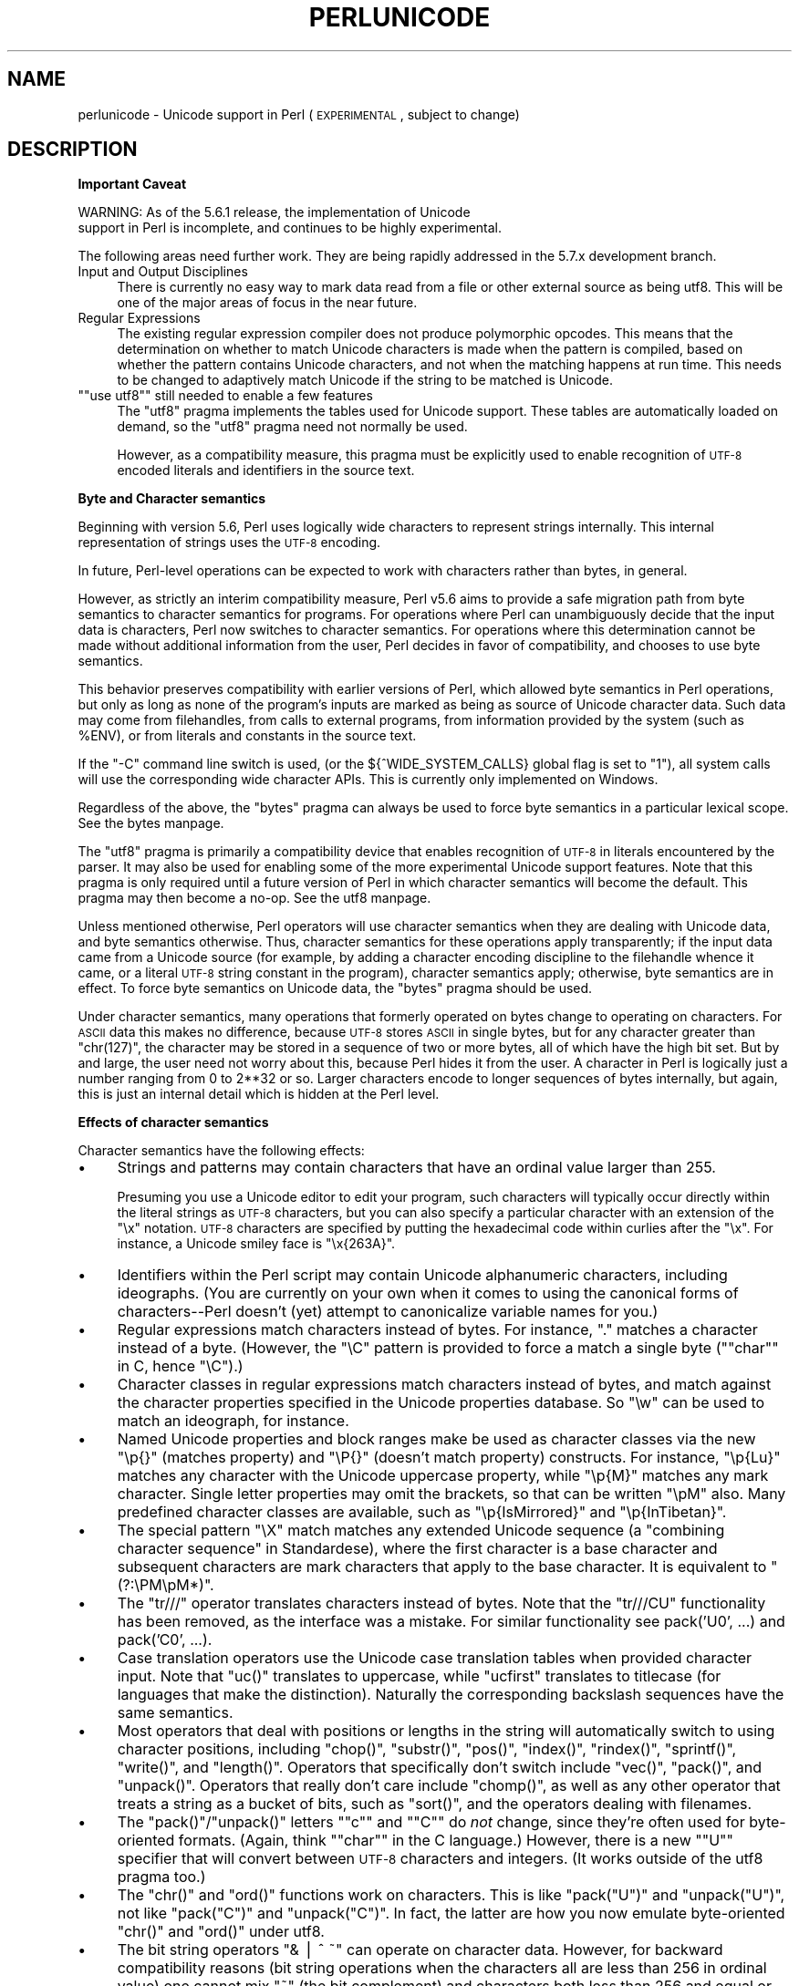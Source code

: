 .\" Automatically generated by Pod::Man version 1.15
.\" Fri Apr 20 13:05:03 2001
.\"
.\" Standard preamble:
.\" ======================================================================
.de Sh \" Subsection heading
.br
.if t .Sp
.ne 5
.PP
\fB\\$1\fR
.PP
..
.de Sp \" Vertical space (when we can't use .PP)
.if t .sp .5v
.if n .sp
..
.de Ip \" List item
.br
.ie \\n(.$>=3 .ne \\$3
.el .ne 3
.IP "\\$1" \\$2
..
.de Vb \" Begin verbatim text
.ft CW
.nf
.ne \\$1
..
.de Ve \" End verbatim text
.ft R

.fi
..
.\" Set up some character translations and predefined strings.  \*(-- will
.\" give an unbreakable dash, \*(PI will give pi, \*(L" will give a left
.\" double quote, and \*(R" will give a right double quote.  | will give a
.\" real vertical bar.  \*(C+ will give a nicer C++.  Capital omega is used
.\" to do unbreakable dashes and therefore won't be available.  \*(C` and
.\" \*(C' expand to `' in nroff, nothing in troff, for use with C<>
.tr \(*W-|\(bv\*(Tr
.ds C+ C\v'-.1v'\h'-1p'\s-2+\h'-1p'+\s0\v'.1v'\h'-1p'
.ie n \{\
.    ds -- \(*W-
.    ds PI pi
.    if (\n(.H=4u)&(1m=24u) .ds -- \(*W\h'-12u'\(*W\h'-12u'-\" diablo 10 pitch
.    if (\n(.H=4u)&(1m=20u) .ds -- \(*W\h'-12u'\(*W\h'-8u'-\"  diablo 12 pitch
.    ds L" ""
.    ds R" ""
.    ds C` ""
.    ds C' ""
'br\}
.el\{\
.    ds -- \|\(em\|
.    ds PI \(*p
.    ds L" ``
.    ds R" ''
'br\}
.\"
.\" If the F register is turned on, we'll generate index entries on stderr
.\" for titles (.TH), headers (.SH), subsections (.Sh), items (.Ip), and
.\" index entries marked with X<> in POD.  Of course, you'll have to process
.\" the output yourself in some meaningful fashion.
.if \nF \{\
.    de IX
.    tm Index:\\$1\t\\n%\t"\\$2"
..
.    nr % 0
.    rr F
.\}
.\"
.\" For nroff, turn off justification.  Always turn off hyphenation; it
.\" makes way too many mistakes in technical documents.
.hy 0
.if n .na
.\"
.\" Accent mark definitions (@(#)ms.acc 1.5 88/02/08 SMI; from UCB 4.2).
.\" Fear.  Run.  Save yourself.  No user-serviceable parts.
.bd B 3
.    \" fudge factors for nroff and troff
.if n \{\
.    ds #H 0
.    ds #V .8m
.    ds #F .3m
.    ds #[ \f1
.    ds #] \fP
.\}
.if t \{\
.    ds #H ((1u-(\\\\n(.fu%2u))*.13m)
.    ds #V .6m
.    ds #F 0
.    ds #[ \&
.    ds #] \&
.\}
.    \" simple accents for nroff and troff
.if n \{\
.    ds ' \&
.    ds ` \&
.    ds ^ \&
.    ds , \&
.    ds ~ ~
.    ds /
.\}
.if t \{\
.    ds ' \\k:\h'-(\\n(.wu*8/10-\*(#H)'\'\h"|\\n:u"
.    ds ` \\k:\h'-(\\n(.wu*8/10-\*(#H)'\`\h'|\\n:u'
.    ds ^ \\k:\h'-(\\n(.wu*10/11-\*(#H)'^\h'|\\n:u'
.    ds , \\k:\h'-(\\n(.wu*8/10)',\h'|\\n:u'
.    ds ~ \\k:\h'-(\\n(.wu-\*(#H-.1m)'~\h'|\\n:u'
.    ds / \\k:\h'-(\\n(.wu*8/10-\*(#H)'\z\(sl\h'|\\n:u'
.\}
.    \" troff and (daisy-wheel) nroff accents
.ds : \\k:\h'-(\\n(.wu*8/10-\*(#H+.1m+\*(#F)'\v'-\*(#V'\z.\h'.2m+\*(#F'.\h'|\\n:u'\v'\*(#V'
.ds 8 \h'\*(#H'\(*b\h'-\*(#H'
.ds o \\k:\h'-(\\n(.wu+\w'\(de'u-\*(#H)/2u'\v'-.3n'\*(#[\z\(de\v'.3n'\h'|\\n:u'\*(#]
.ds d- \h'\*(#H'\(pd\h'-\w'~'u'\v'-.25m'\f2\(hy\fP\v'.25m'\h'-\*(#H'
.ds D- D\\k:\h'-\w'D'u'\v'-.11m'\z\(hy\v'.11m'\h'|\\n:u'
.ds th \*(#[\v'.3m'\s+1I\s-1\v'-.3m'\h'-(\w'I'u*2/3)'\s-1o\s+1\*(#]
.ds Th \*(#[\s+2I\s-2\h'-\w'I'u*3/5'\v'-.3m'o\v'.3m'\*(#]
.ds ae a\h'-(\w'a'u*4/10)'e
.ds Ae A\h'-(\w'A'u*4/10)'E
.    \" corrections for vroff
.if v .ds ~ \\k:\h'-(\\n(.wu*9/10-\*(#H)'\s-2\u~\d\s+2\h'|\\n:u'
.if v .ds ^ \\k:\h'-(\\n(.wu*10/11-\*(#H)'\v'-.4m'^\v'.4m'\h'|\\n:u'
.    \" for low resolution devices (crt and lpr)
.if \n(.H>23 .if \n(.V>19 \
\{\
.    ds : e
.    ds 8 ss
.    ds o a
.    ds d- d\h'-1'\(ga
.    ds D- D\h'-1'\(hy
.    ds th \o'bp'
.    ds Th \o'LP'
.    ds ae ae
.    ds Ae AE
.\}
.rm #[ #] #H #V #F C
.\" ======================================================================
.\"
.IX Title "PERLUNICODE 1"
.TH PERLUNICODE 1 "perl v5.6.1" "2001-03-19" "Perl Programmers Reference Guide"
.UC
.SH "NAME"
perlunicode \- Unicode support in Perl (\s-1EXPERIMENTAL\s0, subject to change)
.SH "DESCRIPTION"
.IX Header "DESCRIPTION"
.Sh "Important Caveat"
.IX Subsection "Important Caveat"
.Vb 2
\&    WARNING:  As of the 5.6.1 release, the implementation of Unicode
\&    support in Perl is incomplete, and continues to be highly experimental.
.Ve
The following areas need further work.  They are being rapidly addressed
in the 5.7.x development branch.
.Ip "Input and Output Disciplines" 4
.IX Item "Input and Output Disciplines"
There is currently no easy way to mark data read from a file or other
external source as being utf8.  This will be one of the major areas of
focus in the near future.
.Ip "Regular Expressions" 4
.IX Item "Regular Expressions"
The existing regular expression compiler does not produce polymorphic
opcodes.  This means that the determination on whether to match Unicode
characters is made when the pattern is compiled, based on whether the
pattern contains Unicode characters, and not when the matching happens
at run time.  This needs to be changed to adaptively match Unicode if
the string to be matched is Unicode.
.if n .Ip "\f(CW""""use utf8""""\fR still needed to enable a few features" 4
.el .Ip "\f(CWuse utf8\fR still needed to enable a few features" 4
.IX Item "use utf8 still needed to enable a few features"
The \f(CW\*(C`utf8\*(C'\fR pragma implements the tables used for Unicode support.  These
tables are automatically loaded on demand, so the \f(CW\*(C`utf8\*(C'\fR pragma need not
normally be used.
.Sp
However, as a compatibility measure, this pragma must be explicitly used
to enable recognition of \s-1UTF-8\s0 encoded literals and identifiers in the
source text.
.Sh "Byte and Character semantics"
.IX Subsection "Byte and Character semantics"
Beginning with version 5.6, Perl uses logically wide characters to
represent strings internally.  This internal representation of strings
uses the \s-1UTF-8\s0 encoding.
.PP
In future, Perl-level operations can be expected to work with characters
rather than bytes, in general.
.PP
However, as strictly an interim compatibility measure, Perl v5.6 aims to
provide a safe migration path from byte semantics to character semantics
for programs.  For operations where Perl can unambiguously decide that the
input data is characters, Perl now switches to character semantics.
For operations where this determination cannot be made without additional
information from the user, Perl decides in favor of compatibility, and
chooses to use byte semantics.
.PP
This behavior preserves compatibility with earlier versions of Perl,
which allowed byte semantics in Perl operations, but only as long as
none of the program's inputs are marked as being as source of Unicode
character data.  Such data may come from filehandles, from calls to
external programs, from information provided by the system (such as \f(CW%ENV\fR),
or from literals and constants in the source text.
.PP
If the \f(CW\*(C`\-C\*(C'\fR command line switch is used, (or the ${^WIDE_SYSTEM_CALLS}
global flag is set to \f(CW\*(C`1\*(C'\fR), all system calls will use the
corresponding wide character APIs.  This is currently only implemented
on Windows.
.PP
Regardless of the above, the \f(CW\*(C`bytes\*(C'\fR pragma can always be used to force
byte semantics in a particular lexical scope.  See the bytes manpage.
.PP
The \f(CW\*(C`utf8\*(C'\fR pragma is primarily a compatibility device that enables
recognition of \s-1UTF-8\s0 in literals encountered by the parser.  It may also
be used for enabling some of the more experimental Unicode support features.
Note that this pragma is only required until a future version of Perl
in which character semantics will become the default.  This pragma may
then become a no-op.  See the utf8 manpage.
.PP
Unless mentioned otherwise, Perl operators will use character semantics
when they are dealing with Unicode data, and byte semantics otherwise.
Thus, character semantics for these operations apply transparently; if
the input data came from a Unicode source (for example, by adding a
character encoding discipline to the filehandle whence it came, or a
literal \s-1UTF-8\s0 string constant in the program), character semantics
apply; otherwise, byte semantics are in effect.  To force byte semantics
on Unicode data, the \f(CW\*(C`bytes\*(C'\fR pragma should be used.
.PP
Under character semantics, many operations that formerly operated on
bytes change to operating on characters.  For \s-1ASCII\s0 data this makes
no difference, because \s-1UTF-8\s0 stores \s-1ASCII\s0 in single bytes, but for
any character greater than \f(CW\*(C`chr(127)\*(C'\fR, the character may be stored in
a sequence of two or more bytes, all of which have the high bit set.
But by and large, the user need not worry about this, because Perl
hides it from the user.  A character in Perl is logically just a number
ranging from 0 to 2**32 or so.  Larger characters encode to longer
sequences of bytes internally, but again, this is just an internal
detail which is hidden at the Perl level.
.Sh "Effects of character semantics"
.IX Subsection "Effects of character semantics"
Character semantics have the following effects:
.Ip "\(bu" 4
Strings and patterns may contain characters that have an ordinal value
larger than 255.
.Sp
Presuming you use a Unicode editor to edit your program, such characters
will typically occur directly within the literal strings as \s-1UTF-8\s0
characters, but you can also specify a particular character with an
extension of the \f(CW\*(C`\ex\*(C'\fR notation.  \s-1UTF-8\s0 characters are specified by
putting the hexadecimal code within curlies after the \f(CW\*(C`\ex\*(C'\fR.  For instance,
a Unicode smiley face is \f(CW\*(C`\ex{263A}\*(C'\fR.
.Ip "\(bu" 4
Identifiers within the Perl script may contain Unicode alphanumeric
characters, including ideographs.  (You are currently on your own when
it comes to using the canonical forms of characters\*(--Perl doesn't (yet)
attempt to canonicalize variable names for you.)
.Ip "\(bu" 4
Regular expressions match characters instead of bytes.  For instance,
\&\*(L".\*(R" matches a character instead of a byte.  (However, the \f(CW\*(C`\eC\*(C'\fR pattern
is provided to force a match a single byte ("\f(CW\*(C`char\*(C'\fR" in C, hence
\&\f(CW\*(C`\eC\*(C'\fR).)
.Ip "\(bu" 4
Character classes in regular expressions match characters instead of
bytes, and match against the character properties specified in the
Unicode properties database.  So \f(CW\*(C`\ew\*(C'\fR can be used to match an ideograph,
for instance.
.Ip "\(bu" 4
Named Unicode properties and block ranges make be used as character
classes via the new \f(CW\*(C`\ep{}\*(C'\fR (matches property) and \f(CW\*(C`\eP{}\*(C'\fR (doesn't
match property) constructs.  For instance, \f(CW\*(C`\ep{Lu}\*(C'\fR matches any
character with the Unicode uppercase property, while \f(CW\*(C`\ep{M}\*(C'\fR matches
any mark character.  Single letter properties may omit the brackets, so
that can be written \f(CW\*(C`\epM\*(C'\fR also.  Many predefined character classes are
available, such as \f(CW\*(C`\ep{IsMirrored}\*(C'\fR and  \f(CW\*(C`\ep{InTibetan}\*(C'\fR.
.Ip "\(bu" 4
The special pattern \f(CW\*(C`\eX\*(C'\fR match matches any extended Unicode sequence
(a \*(L"combining character sequence\*(R" in Standardese), where the first
character is a base character and subsequent characters are mark
characters that apply to the base character.  It is equivalent to
\&\f(CW\*(C`(?:\ePM\epM*)\*(C'\fR.
.Ip "\(bu" 4
The \f(CW\*(C`tr///\*(C'\fR operator translates characters instead of bytes.  Note
that the \f(CW\*(C`tr///CU\*(C'\fR functionality has been removed, as the interface
was a mistake.  For similar functionality see pack('U0', ...) and
pack('C0', ...).
.Ip "\(bu" 4
Case translation operators use the Unicode case translation tables
when provided character input.  Note that \f(CW\*(C`uc()\*(C'\fR translates to
uppercase, while \f(CW\*(C`ucfirst\*(C'\fR translates to titlecase (for languages
that make the distinction).  Naturally the corresponding backslash
sequences have the same semantics.
.Ip "\(bu" 4
Most operators that deal with positions or lengths in the string will
automatically switch to using character positions, including \f(CW\*(C`chop()\*(C'\fR,
\&\f(CW\*(C`substr()\*(C'\fR, \f(CW\*(C`pos()\*(C'\fR, \f(CW\*(C`index()\*(C'\fR, \f(CW\*(C`rindex()\*(C'\fR, \f(CW\*(C`sprintf()\*(C'\fR,
\&\f(CW\*(C`write()\*(C'\fR, and \f(CW\*(C`length()\*(C'\fR.  Operators that specifically don't switch
include \f(CW\*(C`vec()\*(C'\fR, \f(CW\*(C`pack()\*(C'\fR, and \f(CW\*(C`unpack()\*(C'\fR.  Operators that really
don't care include \f(CW\*(C`chomp()\*(C'\fR, as well as any other operator that
treats a string as a bucket of bits, such as \f(CW\*(C`sort()\*(C'\fR, and the
operators dealing with filenames.
.Ip "\(bu" 4
The \f(CW\*(C`pack()\*(C'\fR/\f(CW\*(C`unpack()\*(C'\fR letters "\f(CW\*(C`c\*(C'\fR\*(L" and \*(R"\f(CW\*(C`C\*(C'\fR" do \fInot\fR change,
since they're often used for byte-oriented formats.  (Again, think
"\f(CW\*(C`char\*(C'\fR\*(L" in the C language.)  However, there is a new \*(R"\f(CW\*(C`U\*(C'\fR" specifier
that will convert between \s-1UTF-8\s0 characters and integers.  (It works
outside of the utf8 pragma too.)
.Ip "\(bu" 4
The \f(CW\*(C`chr()\*(C'\fR and \f(CW\*(C`ord()\*(C'\fR functions work on characters.  This is like
\&\f(CW\*(C`pack("U")\*(C'\fR and \f(CW\*(C`unpack("U")\*(C'\fR, not like \f(CW\*(C`pack("C")\*(C'\fR and
\&\f(CW\*(C`unpack("C")\*(C'\fR.  In fact, the latter are how you now emulate
byte-oriented \f(CW\*(C`chr()\*(C'\fR and \f(CW\*(C`ord()\*(C'\fR under utf8.
.Ip "\(bu" 4
The bit string operators \f(CW\*(C`& | ^ ~\*(C'\fR can operate on character data.
However, for backward compatibility reasons (bit string operations
when the characters all are less than 256 in ordinal value) one cannot
mix \f(CW\*(C`~\*(C'\fR (the bit complement) and characters both less than 256 and
equal or greater than 256.  Most importantly, the DeMorgan's laws
(\f(CW\*(C`~($x|$y) eq ~$x&~$y\*(C'\fR, \f(CW\*(C`~($x&$y) eq ~$x|~$y\*(C'\fR) won't hold.
Another way to look at this is that the complement cannot return
\&\fBboth\fR the 8\-bit (byte) wide bit complement, and the full character
wide bit complement.
.Ip "\(bu" 4
And finally, \f(CW\*(C`scalar reverse()\*(C'\fR reverses by character rather than by byte.
.Sh "Character encodings for input and output"
.IX Subsection "Character encodings for input and output"
[\s-1XXX:\s0 This feature is not yet implemented.]
.SH "CAVEATS"
.IX Header "CAVEATS"
As of yet, there is no method for automatically coercing input and
output to some encoding other than \s-1UTF-8\s0.  This is planned in the near
future, however.
.PP
Whether an arbitrary piece of data will be treated as \*(L"characters\*(R" or
\&\*(L"bytes\*(R" by internal operations cannot be divined at the current time.
.PP
Use of locales with utf8 may lead to odd results.  Currently there is
some attempt to apply 8\-bit locale info to characters in the range
0..255, but this is demonstrably incorrect for locales that use
characters above that range (when mapped into Unicode).  It will also
tend to run slower.  Avoidance of locales is strongly encouraged.
.SH "SEE ALSO"
.IX Header "SEE ALSO"
the bytes manpage, the utf8 manpage, the section on "${^WIDE_SYSTEM_CALLS}" in the perlvar manpage
